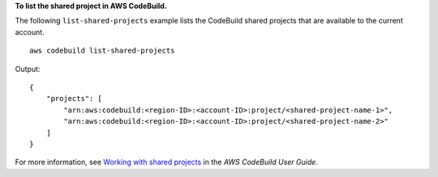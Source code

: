 **To list the shared project in AWS CodeBuild.**

The following ``list-shared-projects`` example lists the CodeBuild shared projects that are available to the current account. ::

    aws codebuild list-shared-projects

Output::

    {
        "projects": [
            "arn:aws:codebuild:<region-ID>:<account-ID>:project/<shared-project-name-1>",
            "arn:aws:codebuild:<region-ID>:<account-ID>:project/<shared-project-name-2>"
        ]
    }

For more information, see `Working with shared projects  <https://docs.aws.amazon.com/codebuild/latest/userguide/project-sharing.html>`__ in the *AWS CodeBuild User Guide*.
